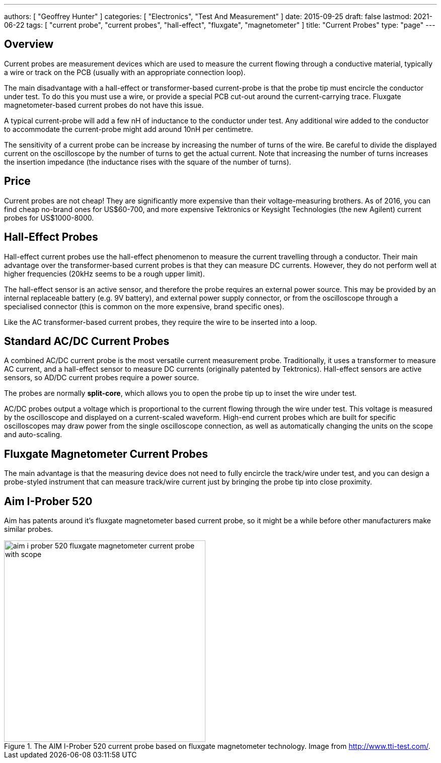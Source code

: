 ---
authors: [ "Geoffrey Hunter" ]
categories: [ "Electronics", "Test And Measurement" ]
date: 2015-09-25
draft: false
lastmod: 2021-06-22
tags: [ "current probe", "current probes", "hall-effect", "fluxgate", "magnetometer" ]
title: "Current Probes"
type: "page"
---

== Overview

Current probes are measurement devices which are used to measure the current flowing through a conductive material, typically a wire or track on the PCB (usually with an appropriate connection loop).

The main disadvantage with a hall-effect or transformer-based current-probe is that the probe tip must encircle the conductor under test. To do this you must use a wire, or provide a special PCB cut-out around the current-carrying trace. Fluxgate magnetometer-based current probes do not have this issue.

A typical current-probe will add a few nH of inductance to the conductor under test. Any additional wire added to the conductor to accommodate the current-probe might add around 10nH per centimetre.

The sensitivity of a current probe can be increase by increasing the number of turns of the wire. Be careful to divide the displayed current on the oscilloscope by the number of turns to get the actual current. Note that increasing the number of turns increases the insertion impedance (the inductance rises with the square of the number of turns).

== Price

Current probes are not cheap! They are significantly more expensive than their voltage-measuring brothers. As of 2016, you can find cheap no-brand ones for US$60-700, and more expensive Tektronics or Keysight Technologies (the new Agilent) current probes for US$1000-8000.

== Hall-Effect Probes

Hall-effect current probes use the hall-effect phenomenon to measure the current travelling through a conductor. Their main advantage over the transformer-based current probes is that they can measure DC currents. However, they do not perform well at higher frequencies (20kHz seems to be a rough upper limit).

The hall-effect sensor is an active sensor, and therefore the probe requires an external power source. This may be provided by an internal replaceable battery (e.g. 9V battery), and external power supply connector, or from the oscilloscope through a specialised connector (this is common on the more expensive, brand specific ones).

Like the AC transformer-based current probes, they require the wire to be inserted into a loop. 

== Standard AC/DC Current Probes

A combined AC/DC current probe is the most versatile current measurement probe. Traditionally, it uses a transformer to measure AC current, and a hall-effect sensor to measure DC currents (originally patented by Tektronics). Hall-effect sensors are active sensors, so AD/DC current probes require a power source.

The probes are normally **split-core**, which allows you to open the probe tip up to inset the wire under test. 

AC/DC probes output a voltage which is proportional to the current flowing through the wire under test. This voltage is measured by the oscilloscope and displayed on a current-scaled waveform. High-end current probes which are built for specific oscilloscopes may draw power from the single oscilloscope connection, as well as automatically changing the units on the scope and auto-scaling.

== Fluxgate Magnetometer Current Probes

The main advantage is that the measuring device does not need to fully encircle the track/wire under test, and you can design a probe-styled instrument that can measure track/wire current just by bringing the probe tip into close proximity.

== Aim I-Prober 520

Aim has patents around it's fluxgate magnetometer based current probe, so it might be a while before other manufacturers make similar probes.

.The AIM I-Prober 520 current probe based on fluxgate magnetometer technology. Image from http://www.tti-test.com/.
image::aim-i-prober-520-fluxgate-magnetometer-current-probe-with-scope.jpg[width=400]
